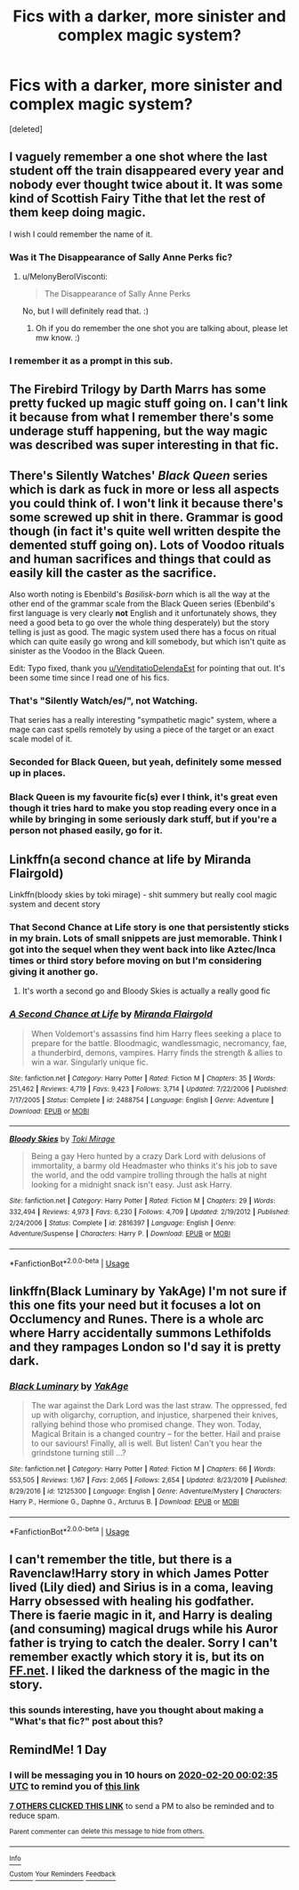 #+TITLE: Fics with a darker, more sinister and complex magic system?

* Fics with a darker, more sinister and complex magic system?
:PROPERTIES:
:Score: 48
:DateUnix: 1582065577.0
:DateShort: 2020-Feb-19
:FlairText: Request
:END:
[deleted]


** I vaguely remember a one shot where the last student off the train disappeared every year and nobody ever thought twice about it. It was some kind of Scottish Fairy Tithe that let the rest of them keep doing magic.

I wish I could remember the name of it.
:PROPERTIES:
:Author: MelonyBerolVisconti
:Score: 18
:DateUnix: 1582088171.0
:DateShort: 2020-Feb-19
:END:

*** Was it The Disappearance of Sally Anne Perks fic?
:PROPERTIES:
:Author: ello_arry
:Score: 5
:DateUnix: 1582099743.0
:DateShort: 2020-Feb-19
:END:

**** u/MelonyBerolVisconti:
#+begin_quote
  The Disappearance of Sally Anne Perks
#+end_quote

No, but I will definitely read that. :)
:PROPERTIES:
:Author: MelonyBerolVisconti
:Score: 3
:DateUnix: 1582103640.0
:DateShort: 2020-Feb-19
:END:

***** Oh if you do remember the one shot you are talking about, please let mw know. :)
:PROPERTIES:
:Author: ello_arry
:Score: 2
:DateUnix: 1582105265.0
:DateShort: 2020-Feb-19
:END:


*** I remember it as a prompt in this sub.
:PROPERTIES:
:Author: RanjamArora
:Score: 3
:DateUnix: 1582116425.0
:DateShort: 2020-Feb-19
:END:


** The Firebird Trilogy by Darth Marrs has some pretty fucked up magic stuff going on. I can't link it because from what I remember there's some underage stuff happening, but the way magic was described was super interesting in that fic.
:PROPERTIES:
:Author: bex1399
:Score: 12
:DateUnix: 1582080321.0
:DateShort: 2020-Feb-19
:END:


** There's Silently Watches' /Black Queen/ series which is dark as fuck in more or less all aspects you could think of. I won't link it because there's some screwed up shit in there. Grammar is good though (in fact it's quite well written despite the demented stuff going on). Lots of Voodoo rituals and human sacrifices and things that could as easily kill the caster as the sacrifice.

Also worth noting is Ebenbild's /Basilisk-born/ which is all the way at the other end of the grammar scale from the Black Queen series (Ebenbild's first language is very clearly *not* English and it unfortunately shows, they need a good beta to go over the whole thing desperately) but the story telling is just as good. The magic system used there has a focus on ritual which can quite easily go wrong and kill somebody, but which isn't quite as sinister as the Voodoo in the Black Queen.

Edit: Typo fixed, thank you [[/u/VenditatioDelendaEst][u/VenditatioDelendaEst]] for pointing that out. It's been some time since I read one of his fics.
:PROPERTIES:
:Author: Erebus1999
:Score: 16
:DateUnix: 1582074600.0
:DateShort: 2020-Feb-19
:END:

*** That's "Silently Watch/es/", not Watching.

That series has a really interesting "sympathetic magic" system, where a mage can cast spells remotely by using a piece of the target or an exact scale model of it.
:PROPERTIES:
:Author: VenditatioDelendaEst
:Score: 3
:DateUnix: 1582125149.0
:DateShort: 2020-Feb-19
:END:


*** Seconded for Black Queen, but yeah, definitely some messed up in places.
:PROPERTIES:
:Author: VD909
:Score: 2
:DateUnix: 1582078857.0
:DateShort: 2020-Feb-19
:END:


*** Black Queen is my favourite fic(s) ever I think, it's great even though it tries hard to make you stop reading every once in a while by bringing in some seriously dark stuff, but if you're a person not phased easily, go for it.
:PROPERTIES:
:Author: Astrocatte
:Score: 4
:DateUnix: 1582083361.0
:DateShort: 2020-Feb-19
:END:


** Linkffn(a second chance at life by Miranda Flairgold)

Linkffn(bloody skies by toki mirage) - shit summery but really cool magic system and decent story
:PROPERTIES:
:Author: LiriStorm
:Score: 8
:DateUnix: 1582086799.0
:DateShort: 2020-Feb-19
:END:

*** That Second Chance at Life story is one that persistently sticks in my brain. Lots of small snippets are just memorable. Think I got into the sequel when they went back into like Aztec/Inca times or third story before moving on but I'm considering giving it another go.
:PROPERTIES:
:Author: dingkan1
:Score: 4
:DateUnix: 1582087975.0
:DateShort: 2020-Feb-19
:END:

**** It's worth a second go and Bloody Skies is actually a really good fic
:PROPERTIES:
:Author: LiriStorm
:Score: 2
:DateUnix: 1582094266.0
:DateShort: 2020-Feb-19
:END:


*** [[https://www.fanfiction.net/s/2488754/1/][*/A Second Chance at Life/*]] by [[https://www.fanfiction.net/u/100447/Miranda-Flairgold][/Miranda Flairgold/]]

#+begin_quote
  When Voldemort's assassins find him Harry flees seeking a place to prepare for the battle. Bloodmagic, wandlessmagic, necromancy, fae, a thunderbird, demons, vampires. Harry finds the strength & allies to win a war. Singularly unique fic.
#+end_quote

^{/Site/:} ^{fanfiction.net} ^{*|*} ^{/Category/:} ^{Harry} ^{Potter} ^{*|*} ^{/Rated/:} ^{Fiction} ^{M} ^{*|*} ^{/Chapters/:} ^{35} ^{*|*} ^{/Words/:} ^{251,462} ^{*|*} ^{/Reviews/:} ^{4,719} ^{*|*} ^{/Favs/:} ^{9,423} ^{*|*} ^{/Follows/:} ^{3,714} ^{*|*} ^{/Updated/:} ^{7/22/2006} ^{*|*} ^{/Published/:} ^{7/17/2005} ^{*|*} ^{/Status/:} ^{Complete} ^{*|*} ^{/id/:} ^{2488754} ^{*|*} ^{/Language/:} ^{English} ^{*|*} ^{/Genre/:} ^{Adventure} ^{*|*} ^{/Download/:} ^{[[http://www.ff2ebook.com/old/ffn-bot/index.php?id=2488754&source=ff&filetype=epub][EPUB]]} ^{or} ^{[[http://www.ff2ebook.com/old/ffn-bot/index.php?id=2488754&source=ff&filetype=mobi][MOBI]]}

--------------

[[https://www.fanfiction.net/s/2816397/1/][*/Bloody Skies/*]] by [[https://www.fanfiction.net/u/346025/Toki-Mirage][/Toki Mirage/]]

#+begin_quote
  Being a gay Hero hunted by a crazy Dark Lord with delusions of immortality, a barmy old Headmaster who thinks it's his job to save the world, and the odd vampire trolling through the halls at night looking for a midnight snack isn't easy. Just ask Harry.
#+end_quote

^{/Site/:} ^{fanfiction.net} ^{*|*} ^{/Category/:} ^{Harry} ^{Potter} ^{*|*} ^{/Rated/:} ^{Fiction} ^{M} ^{*|*} ^{/Chapters/:} ^{29} ^{*|*} ^{/Words/:} ^{332,494} ^{*|*} ^{/Reviews/:} ^{4,973} ^{*|*} ^{/Favs/:} ^{6,230} ^{*|*} ^{/Follows/:} ^{4,709} ^{*|*} ^{/Updated/:} ^{2/19/2012} ^{*|*} ^{/Published/:} ^{2/24/2006} ^{*|*} ^{/Status/:} ^{Complete} ^{*|*} ^{/id/:} ^{2816397} ^{*|*} ^{/Language/:} ^{English} ^{*|*} ^{/Genre/:} ^{Adventure/Suspense} ^{*|*} ^{/Characters/:} ^{Harry} ^{P.} ^{*|*} ^{/Download/:} ^{[[http://www.ff2ebook.com/old/ffn-bot/index.php?id=2816397&source=ff&filetype=epub][EPUB]]} ^{or} ^{[[http://www.ff2ebook.com/old/ffn-bot/index.php?id=2816397&source=ff&filetype=mobi][MOBI]]}

--------------

*FanfictionBot*^{2.0.0-beta} | [[https://github.com/tusing/reddit-ffn-bot/wiki/Usage][Usage]]
:PROPERTIES:
:Author: FanfictionBot
:Score: 2
:DateUnix: 1582086827.0
:DateShort: 2020-Feb-19
:END:


** linkffn(Black Luminary by YakAge) I'm not sure if this one fits your need but it focuses a lot on Occlumency and Runes. There is a whole arc where Harry accidentally summons Lethifolds and they rampages London so I'd say it is pretty dark.
:PROPERTIES:
:Author: DuyAnhArco
:Score: 2
:DateUnix: 1582102024.0
:DateShort: 2020-Feb-19
:END:

*** [[https://www.fanfiction.net/s/12125300/1/][*/Black Luminary/*]] by [[https://www.fanfiction.net/u/8129173/YakAge][/YakAge/]]

#+begin_quote
  The war against the Dark Lord was the last straw. The oppressed, fed up with oligarchy, corruption, and injustice, sharpened their knives, rallying behind those who promised change. They won. Today, Magical Britain is a changed country -- for the better. Hail and praise to our saviours! Finally, all is well. But listen! Can't you hear the grindstone turning still ...?
#+end_quote

^{/Site/:} ^{fanfiction.net} ^{*|*} ^{/Category/:} ^{Harry} ^{Potter} ^{*|*} ^{/Rated/:} ^{Fiction} ^{M} ^{*|*} ^{/Chapters/:} ^{66} ^{*|*} ^{/Words/:} ^{553,505} ^{*|*} ^{/Reviews/:} ^{1,167} ^{*|*} ^{/Favs/:} ^{2,065} ^{*|*} ^{/Follows/:} ^{2,654} ^{*|*} ^{/Updated/:} ^{8/23/2019} ^{*|*} ^{/Published/:} ^{8/29/2016} ^{*|*} ^{/id/:} ^{12125300} ^{*|*} ^{/Language/:} ^{English} ^{*|*} ^{/Genre/:} ^{Adventure/Mystery} ^{*|*} ^{/Characters/:} ^{Harry} ^{P.,} ^{Hermione} ^{G.,} ^{Daphne} ^{G.,} ^{Arcturus} ^{B.} ^{*|*} ^{/Download/:} ^{[[http://www.ff2ebook.com/old/ffn-bot/index.php?id=12125300&source=ff&filetype=epub][EPUB]]} ^{or} ^{[[http://www.ff2ebook.com/old/ffn-bot/index.php?id=12125300&source=ff&filetype=mobi][MOBI]]}

--------------

*FanfictionBot*^{2.0.0-beta} | [[https://github.com/tusing/reddit-ffn-bot/wiki/Usage][Usage]]
:PROPERTIES:
:Author: FanfictionBot
:Score: 1
:DateUnix: 1582102039.0
:DateShort: 2020-Feb-19
:END:


** I can't remember the title, but there is a Ravenclaw!Harry story in which James Potter lived (Lily died) and Sirius is in a coma, leaving Harry obsessed with healing his godfather. There is faerie magic in it, and Harry is dealing (and consuming) magical drugs while his Auror father is trying to catch the dealer. Sorry I can't remember exactly which story it is, but its on [[https://FF.net][FF.net]]. I liked the darkness of the magic in the story.
:PROPERTIES:
:Author: raveninthewind84
:Score: 2
:DateUnix: 1582144132.0
:DateShort: 2020-Feb-19
:END:

*** this sounds interesting, have you thought about making a "What's that fic?" post about this?
:PROPERTIES:
:Author: nielswerf001
:Score: 1
:DateUnix: 1582149817.0
:DateShort: 2020-Feb-20
:END:


** RemindMe! 1 Day
:PROPERTIES:
:Author: gluesandsticks
:Score: 2
:DateUnix: 1582070555.0
:DateShort: 2020-Feb-19
:END:

*** I will be messaging you in 10 hours on [[http://www.wolframalpha.com/input/?i=2020-02-20%2000:02:35%20UTC%20To%20Local%20Time][*2020-02-20 00:02:35 UTC*]] to remind you of [[https://np.reddit.com/r/HPfanfiction/comments/f609y2/fics_with_a_darker_more_sinister_and_complex/fi23een/?context=3][*this link*]]

[[https://np.reddit.com/message/compose/?to=RemindMeBot&subject=Reminder&message=%5Bhttps%3A%2F%2Fwww.reddit.com%2Fr%2FHPfanfiction%2Fcomments%2Ff609y2%2Ffics_with_a_darker_more_sinister_and_complex%2Ffi23een%2F%5D%0A%0ARemindMe%21%202020-02-20%2000%3A02%3A35%20UTC][*7 OTHERS CLICKED THIS LINK*]] to send a PM to also be reminded and to reduce spam.

^{Parent commenter can} [[https://np.reddit.com/message/compose/?to=RemindMeBot&subject=Delete%20Comment&message=Delete%21%20f609y2][^{delete this message to hide from others.}]]

--------------

[[https://np.reddit.com/r/RemindMeBot/comments/e1bko7/remindmebot_info_v21/][^{Info}]]

[[https://np.reddit.com/message/compose/?to=RemindMeBot&subject=Reminder&message=%5BLink%20or%20message%20inside%20square%20brackets%5D%0A%0ARemindMe%21%20Time%20period%20here][^{Custom}]]
[[https://np.reddit.com/message/compose/?to=RemindMeBot&subject=List%20Of%20Reminders&message=MyReminders%21][^{Your Reminders}]]
[[https://np.reddit.com/message/compose/?to=Watchful1&subject=RemindMeBot%20Feedback][^{Feedback}]]
:PROPERTIES:
:Author: RemindMeBot
:Score: 2
:DateUnix: 1582071182.0
:DateShort: 2020-Feb-19
:END:
